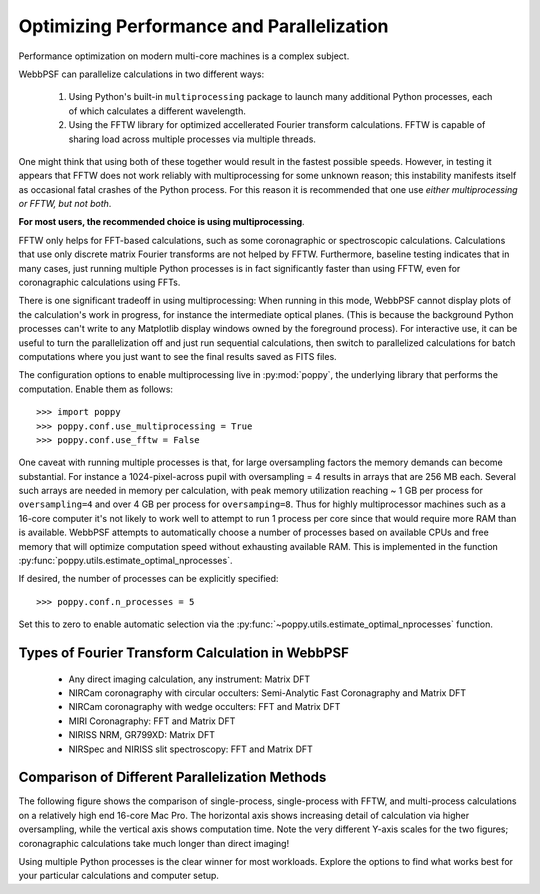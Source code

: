 .. _performance_and_parallelization:

Optimizing Performance and Parallelization
=========================================

Performance optimization on modern multi-core machines is a complex subject. 

WebbPSF can parallelize calculations in two different ways:

  1. Using Python's built-in ``multiprocessing`` package to launch many additional Python
     processes, each of which calculates a different wavelength.
  2. Using the FFTW library for optimized accellerated Fourier transform calculations.
     FFTW is capable of sharing load across multiple processes via multiple threads. 

One might think that using both of these together would result in the fastest possible speeds. 
However, in testing it appears that FFTW does not work reliably with multiprocessing for some
unknown reason; this instability manifests itself as occasional fatal crashes of the Python process.
For this reason it is recommended that one use *either multiprocessing or FFTW, but not both*.

**For most users, the recommended choice is using multiprocessing**.

FFTW only helps for FFT-based calculations, such as some coronagraphic or spectroscopic calculations.
Calculations that use only discrete matrix Fourier transforms are not helped by FFTW. 
Furthermore, baseline testing indicates that in many cases, just running multiple Python processes is in fact
significantly faster than using FFTW, even for coronagraphic calculations using FFTs. 

There is one significant tradeoff in using multiprocessing: When running in this mode, WebbPSF cannot display plots of the 
calculation's work in progress, for instance the intermediate optical planes. (This is because the background Python processes can't
write to any Matplotlib display windows owned by the foreground process). For interactive use, it can be useful to turn the parallelization
off and just run sequential calculations, then switch to parallelized calculations for batch computations where you just want to see the final results
saved as FITS files. 

The configuration options to enable multiprocessing live in :py:mod:`poppy`, the underlying library that performs the computation. Enable them as follows::

   >>> import poppy
   >>> poppy.conf.use_multiprocessing = True
   >>> poppy.conf.use_fftw = False

One caveat with running multiple processes is that, for large oversampling
factors the memory demands can become substantial.  For instance a
1024-pixel-across pupil with oversampling = 4 results in arrays that are 256 MB
each. Several such arrays are needed in memory per calculation, with peak
memory utilization reaching ~ 1 GB per process for ``oversampling=4`` and over
4 GB per process for ``oversamping=8``.  Thus for highly multiprocessor
machines such as a 16-core computer it's not likely to work well to attempt to
run 1 process per core since that would require more RAM than is available. 
WebbPSF attempts to automatically choose a number of processes based on available CPUs and free memory that will
optimize computation speed without exhausting available RAM. This is implemented in the 
function :py:func:`poppy.utils.estimate_optimal_nprocesses`.

If desired, the number of processes can be explicitly specified::

  >>> poppy.conf.n_processes = 5

Set this to zero to enable automatic selection via the :py:func:`~poppy.utils.estimate_optimal_nprocesses` function.

Types of Fourier Transform Calculation in WebbPSF
-------------------------------------------------

  * Any direct imaging calculation, any instrument: Matrix DFT
  * NIRCam coronagraphy with circular occulters: Semi-Analytic Fast Coronagraphy and Matrix DFT
  * NIRCam coronagraphy with wedge occulters: FFT and Matrix DFT
  * MIRI Coronagraphy: FFT and Matrix DFT
  * NIRISS NRM, GR799XD: Matrix DFT
  * NIRSpec and NIRISS slit spectroscopy: FFT and Matrix DFT

Comparison of Different Parallelization Methods
------------------------------------------------

The following figure shows the comparison of single-process, single-process with FFTW, and multi-process calculations on a relatively high end 16-core Mac Pro. 
The horizontal axis shows increasing detail of calculation via higher oversampling, while the vertical axis shows computation time. Note the very different
Y-axis scales for the two figures; coronagraphic calculations take much longer than direct imaging!

.. image:: ./fig_parallel_performance_16coreMacPro.png
   :scale: 100%
   :align: center
   :alt: Graphs of performance with different parallelization options

Using multiple Python processes is the clear winner for most workloads. Explore the options to find what works best for your particular calculations and computer setup.